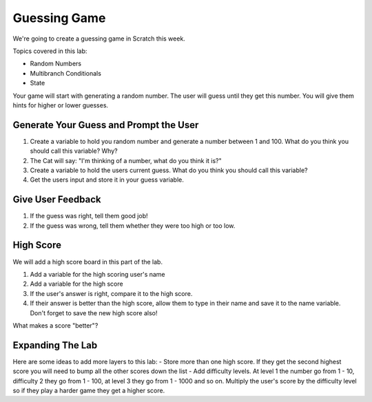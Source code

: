 

Guessing Game
=============

We're going to create a guessing game in Scratch this week. 

Topics covered in this lab:

- Random Numbers
- Multibranch Conditionals
- State

Your game will start with generating a random number. The user will guess until they get this number. You will give them hints for higher or lower guesses. 


Generate Your Guess and Prompt the User
---------------------------------------

1. Create a variable to hold you random number and generate a number between 1 and 100. What do you think you should call this variable? Why?
2. The Cat will say: "I'm thinking of a number, what do you think it is?"
3. Create a variable to hold the users current guess. What do you think you should call this variable? 
4. Get the users input and store it in your guess variable. 


Give User Feedback
------------------

1. If the guess was right, tell them good job!
2. If the guess was wrong, tell them whether they were too high or too low.


High Score
----------

We will add a high score board in this part of the lab. 

1. Add a variable for the high scoring user's name
2. Add a variable for the high score
3. If the user's answer is right, compare it to the high score. 
4. If their answer is better than the high score, allow them to type in their name and save it to the name variable. Don't forget to save the new high score also!

What makes a score "better"? 


Expanding The Lab
-----------------

Here are some ideas to add more layers to this lab:
- Store more than one high score. If they get the second highest score you will need to bump all the other scores down the list
- Add difficulty levels. At level 1 the number go from 1 - 10, difficulty 2 they go from 1 - 100, at level 3 they go from 1 - 1000 and so on. Multiply the user's score by the difficulty level so if they play a harder game they get a higher score.

